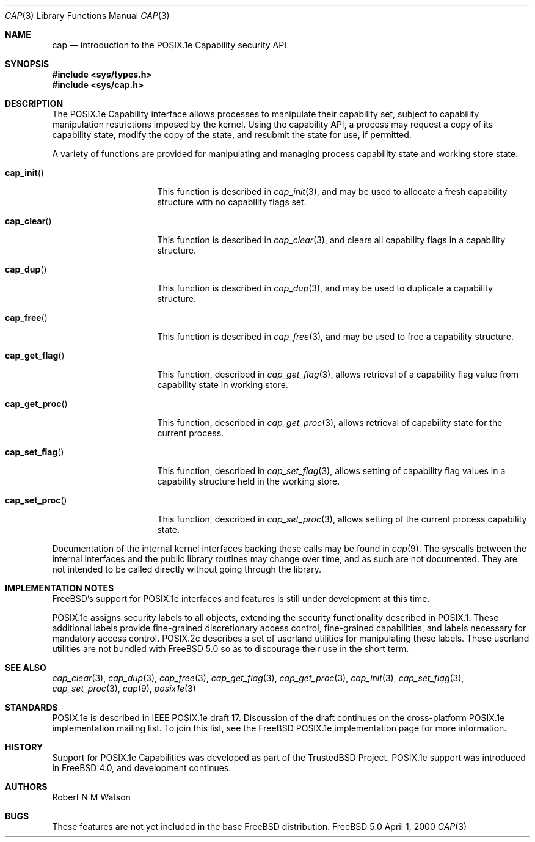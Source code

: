 .\"-
.\" Copyright (c) 2000 Robert N. M. Watson
.\" All rights reserved.
.\"
.\" Redistribution and use in source and binary forms, with or without
.\" modification, are permitted provided that the following conditions
.\" are met:
.\" 1. Redistributions of source code must retain the above copyright
.\"    notice, this list of conditions and the following disclaimer.
.\" 2. Redistributions in binary form must reproduce the above copyright
.\"    notice, this list of conditions and the following disclaimer in the
.\"    documentation and/or other materials provided with the distribution.
.\"
.\" THIS SOFTWARE IS PROVIDED BY THE AUTHOR AND CONTRIBUTORS ``AS IS'' AND
.\" ANY EXPRESS OR IMPLIED WARRANTIES, INCLUDING, BUT NOT LIMITED TO, THE
.\" IMPLIED WARRANTIES OF MERCHANTABILITY AND FITNESS FOR A PARTICULAR PURPOSE
.\" ARE DISCLAIMED.  IN NO EVENT SHALL THE AUTHOR OR CONTRIBUTORS BE LIABLE
.\" FOR ANY DIRECT, INDIRECT, INCIDENTAL, SPECIAL, EXEMPLARY, OR CONSEQUENTIAL
.\" DAMAGES (INCLUDING, BUT NOT LIMITED TO, PROCUREMENT OF SUBSTITUTE GOODS
.\" OR SERVICES; LOSS OF USE, DATA, OR PROFITS; OR BUSINESS INTERRUPTION)
.\" HOWEVER CAUSED AND ON ANY THEORY OF LIABILITY, WHETHER IN CONTRACT, STRICT
.\" LIABILITY, OR TORT (INCLUDING NEGLIGENCE OR OTHERWISE) ARISING IN ANY WAY
.\" OUT OF THE USE OF THIS SOFTWARE, EVEN IF ADVISED OF THE POSSIBILITY OF
.\" SUCH DAMAGE.
.\"
.\"       $FreeBSD$
.\"
.\" TrustedBSD Project - support for POSIX.1e process capabilities
.\"
.Dd April 1, 2000
.Dt CAP 3
.Os FreeBSD 5.0
.Sh NAME
.Nm cap
.Nd introduction to the POSIX.1e Capability security API
.Sh SYNOPSIS
.Fd #include <sys/types.h>
.Fd #include <sys/cap.h>
.Sh DESCRIPTION
The POSIX.1e Capability interface allows processes to manipulate their
capability set, subject to capability manipulation restrictions imposed
by the kernel.  Using the capability API, a process may request a copy
of its capability state, modify the copy of the state, and resubmit the
state for use, if permitted.
.Pp
A variety of functions are provided for manipulating and managing
process capability state and working store state:
.Bl -tag -width cap_get_flagXX
.It Fn cap_init
This function is described in
.Xr cap_init 3 ,
and may be used to allocate a fresh capability structure with no capability
flags set.
.It Fn cap_clear
This function is described in
.Xr cap_clear 3 ,
and clears all capability flags in a capability structure.
.It Fn cap_dup
This function is described in
.Xr cap_dup 3 ,
and may be used to duplicate a capability structure.
.It Fn cap_free
This function is described in
.Xr cap_free 3 ,
and may be used to free a capability structure.
.It Fn cap_get_flag
This function, described in
.Xr cap_get_flag 3 ,
allows retrieval of a capability flag value from capability state in
working store.
.It Fn cap_get_proc
This function, described in
.Xr cap_get_proc 3 ,
allows retrieval of capability state for the current process.
.It Fn cap_set_flag
This function, described in
.Xr cap_set_flag 3 ,
allows setting of capability flag values in a capability structure held
in the working store.
.It Fn cap_set_proc
This function, described in
.Xr cap_set_proc 3 ,
allows setting of the current process capability state.
.El
.Pp
Documentation of the internal kernel interfaces backing these calls may
be found in
.Xr cap 9 .
The syscalls between the internal interfaces and the public library
routines may change over time, and as such are not documented.  They are
not intended to be called directly without going through the library.
.Sh IMPLEMENTATION NOTES
FreeBSD's support for POSIX.1e interfaces and features is still under
development at this time.
.Pp
POSIX.1e assigns security labels to all objects, extending the security
functionality described in POSIX.1.  These additional labels provide
fine-grained discretionary access control, fine-grained capabilities,
and labels necessary for mandatory access control.  POSIX.2c describes
a set of userland utilities for manipulating these labels.  These userland
utilities are not bundled with
.Fx 5.0
so as to discourage their
use in the short term.
.\" .Sh FILES
.Sh SEE ALSO
.Xr cap_clear 3 ,
.Xr cap_dup 3 ,
.Xr cap_free 3 ,
.Xr cap_get_flag 3 ,
.Xr cap_get_proc 3 ,
.Xr cap_init 3 ,
.Xr cap_set_flag 3 ,
.Xr cap_set_proc 3 ,
.Xr cap 9 ,
.Xr posix1e 3
.Sh STANDARDS
POSIX.1e is described in IEEE POSIX.1e draft 17.  Discussion
of the draft continues on the cross-platform POSIX.1e implementation
mailing list.  To join this list, see the
.Fx 
POSIX.1e implementation
page for more information.
.Sh HISTORY
Support for POSIX.1e Capabilities was developed as part of the TrustedBSD
Project.
POSIX.1e support was introduced in
.Fx 4.0 ,
and development continues.
.Sh AUTHORS
.An Robert N M Watson
.Sh BUGS
These features are not yet included in the base FreeBSD distribution.
